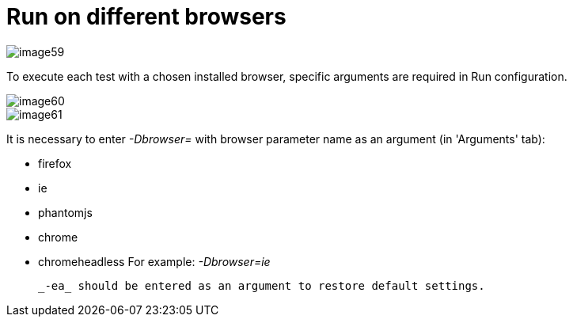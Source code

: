 = Run on different browsers

image::images/image59.png[]

To execute each test with a chosen installed browser, specific arguments are required in Run configuration.

image::images/image60.png[]

image::images/image61.png[]

It is necessary to enter _-Dbrowser=_ with browser parameter name as an argument (in 'Arguments' tab):

* firefox
* ie
* phantomjs
* chrome
* chromeheadless
For example: _-Dbrowser=ie_

 _-ea_ should be entered as an argument to restore default settings.
